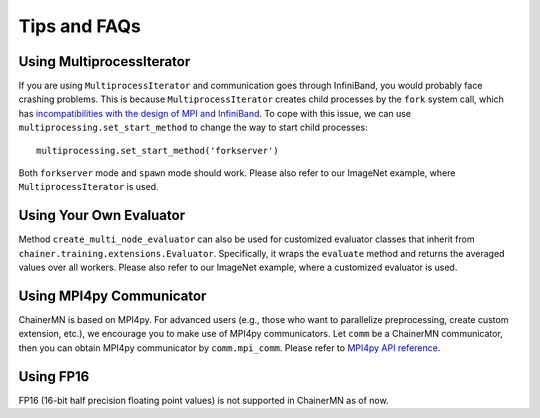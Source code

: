 Tips and FAQs
=============


Using MultiprocessIterator
~~~~~~~~~~~~~~~~~~~~~~~~~~
If you are using ``MultiprocessIterator`` and communication goes through InfiniBand,
you would probably face crashing problems.
This is because ``MultiprocessIterator`` creates child processes by the ``fork`` system call,
which has `incompatibilities with the design of MPI and InfiniBand <https://www.open-mpi.org/faq/?category=tuning#fork-warning>`_.
To cope with this issue, we can use ``multiprocessing.set_start_method``
to change the way to start child processes::

  multiprocessing.set_start_method('forkserver')

Both ``forkserver`` mode and ``spawn`` mode should work.
Please also refer to our ImageNet example, where ``MultiprocessIterator`` is used.


Using Your Own Evaluator
~~~~~~~~~~~~~~~~~~~~~~~~
Method ``create_multi_node_evaluator`` can also be used for customized evaluator classes
that inherit from ``chainer.training.extensions.Evaluator``.
Specifically, it wraps the ``evaluate`` method and returns the averaged values over all workers.
Please also refer to our ImageNet example, where a customized evaluator is used.


Using MPI4py Communicator
~~~~~~~~~~~~~~~~~~~~~~~~~
ChainerMN is based on MPI4py. For advanced users
(e.g., those who want to parallelize preprocessing, create custom extension, etc.),
we encourage you to make use of MPI4py communicators.
Let ``comm`` be a ChainerMN communicator,
then you can obtain MPI4py communicator by ``comm.mpi_comm``.
Please refer to `MPI4py API reference <http://pythonhosted.org/mpi4py/apiref/mpi4py.MPI.Comm-class.html>`_.

Using FP16
~~~~~~~~~~
FP16 (16-bit half precision floating point values) is not supported in ChainerMN as of now.
